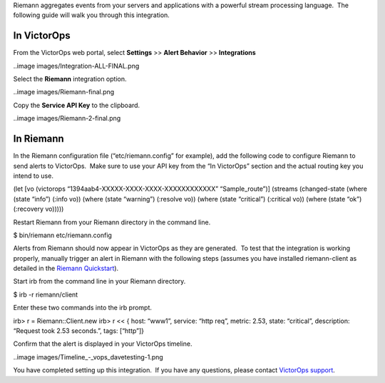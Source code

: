 Riemann aggregates events from your servers and applications with a
powerful stream processing language.  The following guide will walk you
through this integration.

In VictorOps
============

From the VictorOps web portal, select **Settings** >> **Alert
Behavior** >> **Integrations**

..image images/Integration-ALL-FINAL.png

Select the **Riemann** integration option.

..image images/Riemann-final.png

Copy the **Service API Key** to the clipboard.

..image images/Riemann-2-final.png

In Riemann
==========

In the Riemann configuration file (“etc/riemann.config” for example),
add the following code to configure Riemann to send alerts to VictorOps.
 Make sure to use your API key from the “In VictorOps” section and the
actual routing key you intend to use.

(let [vo (victorops “1394aab4-XXXXX-XXXX-XXXX-XXXXXXXXXXXX”
“Sample_route”)] (streams (changed-state (where (state “info”) (:info
vo)) (where (state “warning”) (:resolve vo)) (where (state “critical”)
(:critical vo)) (where (state “ok”) (:recovery vo)))))

Restart Riemann from your Riemann directory in the command line.

$ bin/riemann etc/riemann.config

Alerts from Riemann should now appear in VictorOps as they are
generated.  To test that the integration is working properly, manually
trigger an alert in Riemann with the following steps (assumes you have
installed riemann-client as detailed in the `Riemann
Quickstart <http://riemann.io/quickstart.html>`__).

Start irb from the command line in your Riemann directory.

$ irb -r riemann/client

Enter these two commands into the irb prompt.

irb> r = Riemann::Client.new irb> r << { host: “www1”, service: “http
req”, metric: 2.53, state: “critical”, description: “Request took 2.53
seconds.”, tags: [“http”]}

Confirm that the alert is displayed in your VictorOps timeline.

..image images/Timeline_-_vops_davetesting-1.png

You have completed setting up this integration.  If you have any
questions, please contact `VictorOps
support <mailto:Support@victorops.com?Subject=Riemann%20VictorOps%20Integration>`__.
